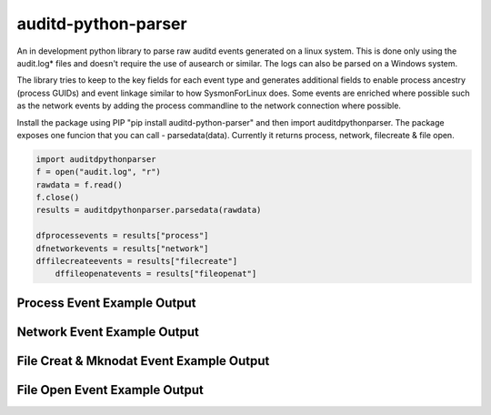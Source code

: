 auditd-python-parser
========

An in development python library to parse raw auditd events generated on a linux system. This is done only using the audit.log* files and doesn't require the use of ausearch or similar. The logs can also be parsed on a Windows system.

The library tries to keep to the key fields for each event type and generates additional fields to enable process ancestry (process GUIDs) and event linkage similar to how SysmonForLinux does. Some events are enriched where possible such as the network events by adding the process commandline to the network connection where possible.

Install the package using PIP "pip install auditd-python-parser" and then import auditdpythonparser. The package exposes one funcion that you can call - parsedata(data). Currently it returns process, network, filecreate & file open.

.. code:: python

    import auditdpythonparser 
    f = open("audit.log", "r")
    rawdata = f.read()
    f.close()   
    results = auditdpythonparser.parsedata(rawdata)

    dfprocessevents = results["process"]
    dfnetworkevents = results["network"]
    dffilecreateevents = results["filecreate"]
	dffileopenatevents = results["fileopenat"]
    
Process Event Example Output
--------------
.. image:: https://github.com/exeronn/auditd-python-parser/raw/main/images/processevents.PNG 
Network Event Example Output
--------------
.. image:: https://github.com/exeronn/auditd-python-parser/raw/main/images/networkevents.PNG    
File Creat & Mknodat Event Example Output
--------------
.. image:: https://github.com/exeronn/auditd-python-parser/raw/main/images/filecreatemknodatevents.PNG    
File Open Event Example Output
--------------
.. image:: https://github.com/exeronn/auditd-python-parser/raw/main/images/fileopenevents.PNG    